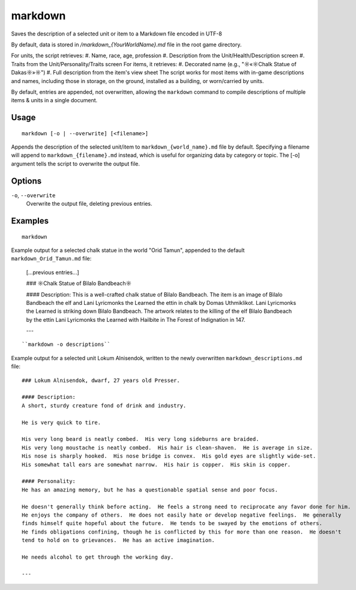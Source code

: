 markdown
========

.. dfhack-tool::
    :summary: Export displayed text to a Markdown file.
    :tags: dfhack items units

Saves the description of a selected unit or item to a Markdown file encoded in UTF-8

By default, data is stored in `/markdown_{YourWorldName}.md`
file in the root game directory.

For units, the script retrieves:
#. Name, race, age, profession
#. Description from the Unit/Health/Description screen
#. Traits from the Unit/Personality/Traits screen
For items, it retrieves:
#. Decorated name (e.g., "☼«☼Chalk Statue of Dakas☼»☼")
#. Full description from the item's view sheet
The script works for most items with in-game descriptions and names, including those in storage,
on the ground, installed as a building, or worn/carried by units.

By default, entries are appended, not overwritten, allowing the ``markdown`` command
to compile descriptions of multiple items & units in a single document.

Usage
-----

::

    markdown [-o | --overwrite] [<filename>]

Appends the description of the selected unit/item
to ``markdown_{world_name}.md`` file by default.
Specifying a filename will append to ``markdown_{filename}.md`` instead,
which is useful for organizing data by category or topic.
The [-o] argument tells the script to overwrite the output file.

Options
-------

``-o``, ``--overwrite``
    Overwrite the output file, deleting previous entries.

Examples
--------

::

    markdown

Example output for a selected chalk statue in the world "Orid Tamun", appended to the default ``markdown_Orid_Tamun.md`` file:

    [...previous entries...]

    ### ☼Chalk Statue of Bìlalo Bandbeach☼

    #### Description:
    This is a well-crafted chalk statue of Bìlalo Bandbeach. The item is an image of
    Bìlalo Bandbeach the elf and Lani Lyricmonks the Learned the ettin in chalk by
    Domas Uthmiklikot. Lani Lyricmonks the Learned is striking down Bìlalo Bandbeach.
    The artwork relates to the killing of the elf Bìlalo Bandbeach by the
    ettin Lani Lyricmonks the Learned with Hailbite in The Forest of Indignation in 147.

    ---
::

    ``markdown -o descriptions``

Example output for a selected unit Lokum Alnisendok, written to the newly overwritten ``markdown_descriptions.md`` file:
::

    ### Lokum Alnisendok, dwarf, 27 years old Presser.

    #### Description:
    A short, sturdy creature fond of drink and industry.

    He is very quick to tire.

    His very long beard is neatly combed.  His very long sideburns are braided.
    His very long moustache is neatly combed.  His hair is clean-shaven.  He is average in size.
    His nose is sharply hooked.  His nose bridge is convex.  His gold eyes are slightly wide-set.
    His somewhat tall ears are somewhat narrow.  His hair is copper.  His skin is copper.

    #### Personality:
    He has an amazing memory, but he has a questionable spatial sense and poor focus.

    He doesn't generally think before acting.  He feels a strong need to reciprocate any favor done for him.
    He enjoys the company of others.  He does not easily hate or develop negative feelings.  He generally
    finds himself quite hopeful about the future.  He tends to be swayed by the emotions of others.
    He finds obligations confining, though he is conflicted by this for more than one reason.  He doesn't
    tend to hold on to grievances.  He has an active imagination.

    He needs alcohol to get through the working day.

    ---
